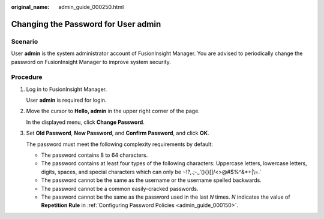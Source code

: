 :original_name: admin_guide_000250.html

.. _admin_guide_000250:

Changing the Password for User admin
====================================

Scenario
--------

User **admin** is the system administrator account of FusionInsight Manager. You are advised to periodically change the password on FusionInsight Manager to improve system security.

Procedure
---------

#. Log in to FusionInsight Manager.

   User **admin** is required for login.

#. Move the cursor to **Hello, admin** in the upper right corner of the page.

   In the displayed menu, click **Change Password**.

#. Set **Old Password**, **New Password**, and **Confirm Password**, and click **OK**.

   The password must meet the following complexity requirements by default:

   -  The password contains 8 to 64 characters.
   -  The password contains at least four types of the following characters: Uppercase letters, lowercase letters, digits, spaces, and special characters which can only be :literal:`~`!?,.;-_'(){}[]/<>@#$%^&*+|\\=.`
   -  The password cannot be the same as the username or the username spelled backwards.
   -  The password cannot be a common easily-cracked passwords.
   -  The password cannot be the same as the password used in the last *N* times. *N* indicates the value of **Repetition Rule** in :ref:`Configuring Password Policies <admin_guide_000150>`.
